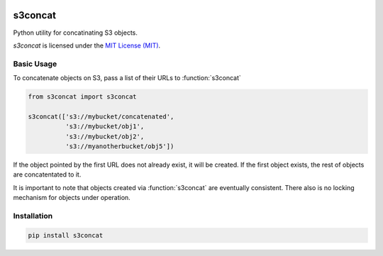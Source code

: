 .. image:: https://circleci.com/gh/okomestudio/s3concat/tree/development.svg?style=shield
   :target: https://circleci.com/gh/okomestudio/s3concat/tree/development

.. image:: https://coveralls.io/repos/github/okomestudio/s3concat/badge.svg?branch=development
   :target: https://coveralls.io/github/okomestudio/s3concat?branch=development


s3concat
========

Python utility for concatinating S3 objects.

`s3concat` is licensed under the `MIT License (MIT)`_.

.. _MIT License (MIT): https://raw.githubusercontent.com/okomestudio/s3concat/development/LICENSE.txt


Basic Usage
-----------

To concatenate objects on S3, pass a list of their URLs to
:function:`s3concat`

.. code-block:: python

   from s3concat import s3concat

   s3concat(['s3://mybucket/concatenated',
             's3://mybucket/obj1',
             's3://mybucket/obj2',
             's3://myanotherbucket/obj5'])

If the object pointed by the first URL does not already exist, it will
be created. If the first object exists, the rest of objects are
concatentated to it.

It is important to note that objects created via :function:`s3concat`
are eventually consistent. There also is no locking mechanism for
objects under operation.


Installation
------------

.. code-block:: bash

   pip install s3concat
